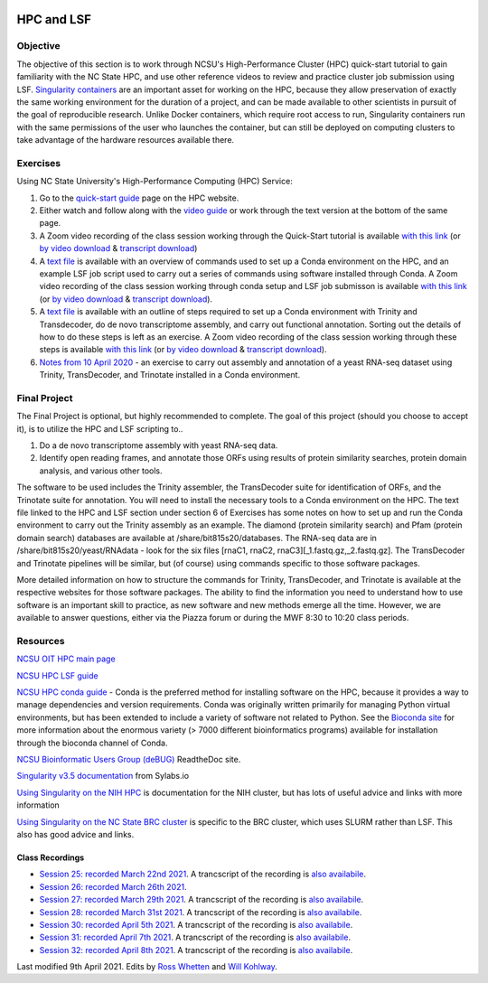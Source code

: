 .. image:: /Images/NC_State.gif
   :target: http://www.ncsu.edu


.. role:: bash(code)
   :language: bash


HPC and LSF
===========


Objective
*********

The objective of this section is to work through NCSU's High-Performance Cluster (HPC) quick-start tutorial to gain familiarity with the NC State HPC, and use other reference videos to review and practice cluster job submission using LSF. `Singularity containers <https://journals.plos.org/plosone/article?id=10.1371/journal.pone.0177459>`_ are an important asset for working on the HPC, because they allow preservation of exactly the same working environment for the duration of a project, and can be made available to other scientists in pursuit of the goal of reproducible research. Unlike Docker containers, which require root access to run, Singularity containers run with the same permissions of the user who launches the container, but can still be deployed on computing clusters to take advantage of the hardware resources available there.    


Exercises
*********

Using NC State University's High-Performance Computing (HPC) Service:

1. Go to the `quick-start guide <https://projects.ncsu.edu/hpc/Guide/index.php>`_ page on the HPC website.

2. Either watch and follow along with the `video guide <https://youtu.be/RXKzN3osLR8>`_ or work through the text version at the bottom of the same page.

3. A Zoom video recording of the class session working through the Quick-Start tutorial is available `with this link <https://ncsu.zoom.us/rec/play/upUqJOCpqG03HtKRtQSDAPB-W47oLqys1yMbrPUNzhnnUXILNQelb7NEYuAksjKwuIdXu_z0x_k4IH92?continueMode=true>`_ (or `by video download <https://drive.google.com/open?id=1mdUOXF80CeAm345lh6PIvftUuOV_Q-Jf>`_ & `transcript download <https://drive.google.com/open?id=1Y-DchMpqrMNv58Z03i-SRnrIZVhgb6eD>`_)

4. A `text file <https://drive.google.com/open?id=15_RzI6yQqB-BRUVYl70y6AucvhI8EfZQFbC64mUYJEU>`_ is available with an overview of commands used to set up a Conda environment on the HPC, and an example LSF job script used to carry out a series of commands using software installed through Conda. A Zoom video recording of the class session working through conda setup and LSF job submisson is available `with this link <https://ncsu.zoom.us/rec/play/uZZ-I7ihrmk3EoDDtgSDB_YtW461JqOs0nMd_KcFzx3hBndWYFf3NLVAYyzsdId1nlkPrQ2X1vQU9-c?continueMode=true>`_ (or `by video download <https://drive.google.com/open?id=19CTrmUv27c_upafnUEj2Y0g2kXKJdWzV>`_ & `transcript download <https://drive.google.com/open?id=1cXAYhbLFLma6ZSeRBQ1zm6dlyXa0d6g->`_).

5. A `text file <https://docs.google.com/document/d/1OIVhHsFscXNezba3KHaWEZ7svNq_jYotB9l3mvidfNA>`_ is available with an outline of steps required to set up a Conda environment with Trinity and Transdecoder, do de novo transcriptome assembly, and carry out functional annotation. Sorting out the details of how to do these steps is left as an exercise. A Zoom video recording of the class session working through these steps is available `with this link <https://ncsu.zoom.us/rec/play/uJModu75r2k3TNGV4QSDB_ItW43pK_-s0ihN-PANmk22WnlQNlf3YLYba-VII4xxRXa2x5abeHm2I9W-?continueMode=true>`_ (or `by video download <https://drive.google.com/open?id=1n017W53zp8ZoMc3arG7BW5z1IGwbgCWQ>`_ & `transcript download <https://drive.google.com/open?id=1WSk6MLEDpl0bfEKzsPSc_mzxq36v2kNV>`_).

6. `Notes from 10 April 2020 <https://docs.google.com/document/d/12MuVvPPCjbdK6mJHD5wMrBjmygx2ezm6RoaHB4yaXag>`_ - an exercise to carry out assembly and annotation of a yeast RNA-seq dataset using Trinity, TransDecoder, and Trinotate installed in a Conda environment.

Final Project
*************

The Final Project is optional, but highly recommended to complete. The goal of this project (should you choose to accept it), is to utilize the HPC and LSF scripting to.. 


1. Do a de novo transcriptome assembly with yeast RNA-seq data.

2. Identify open reading frames, and annotate those ORFs using results of protein similarity searches, protein domain analysis, and various other tools. 


The software to be used includes the Trinity assembler, the TransDecoder suite for identification of ORFs, and the Trinotate suite for annotation. You will need to install the necessary tools to a Conda environment on the HPC. The text file linked to the HPC and LSF section under section 6 of Exercises has some notes on how to set up and run the Conda environment to carry out the Trinity assembly as an example. The diamond (protein similarity search) and Pfam (protein domain search) databases are available at /share/bit815s20/databases. The RNA-seq data are in /share/bit815s20/yeast/RNAdata - look for the six files [rnaC1, rnaC2, rnaC3][_1.fastq.gz,_2.fastq.gz]. The TransDecoder and Trinotate pipelines will be similar, but (of course) using commands specific to those software packages.

More detailed information on how to structure the commands for Trinity, TransDecoder, and Trinotate is available at the respective websites for those software packages. The ability to find the information you need to understand how to use software is an important skill to practice, as new software and new methods emerge all the time. However, we are available to answer questions, either via the Piazza forum or during the MWF 8:30 to 10:20 class periods.



Resources
*********

`NCSU OIT HPC main page <https://projects.ncsu.edu/hpc/main.php>`_

`NCSU HPC LSF guide <https://projects.ncsu.edu/hpc/Documents/LSF.php>`_

`NCSU HPC conda guide <https://projects.ncsu.edu/hpc/Software/Apps.php?app=Conda>`_ - Conda is the preferred method for installing software on the HPC, because it provides a way to manage dependencies and version requirements. Conda was originally written primarily for managing Python virtual environments, but has been extended to include a variety of software not related to Python. See the `Bioconda site <https://bioconda.github.io/>`_ for more information about the enormous variety (> 7000 different bioinformatics programs) available for installation through the bioconda channel of Conda.

`NCSU Bioinformatic Users Group (deBUG) <https://ncsu-debug.readthedocs.io/en/latest/#>`_ ReadtheDoc site.

`Singularity v3.5 documentation <https://sylabs.io/guides/3.5/user-guide/>`_ from Sylabs.io

`Using Singularity on the NIH HPC <https://hpc.nih.gov/apps/singularity.html>`_ is documentation for the NIH cluster, but has lots of useful advice and links with more information

`Using Singularity on the NC State BRC cluster <https://brcwebportal.cos.ncsu.edu/cluster_workshop/doku.php?id=using_singularity>`_ is specific to the BRC cluster, which uses SLURM rather than LSF. This also has good advice and links.



Class Recordings
----------------

+   `Session 25: recorded March 22nd 2021 <https://drive.google.com/file/d/1h4cCZVNWg8HoySRCnNv08eAcFM6hRIYv/view?usp=sharing>`_. A trancscript of the recording is `also availabile <https://drive.google.com/file/d/1zpNSlXdMBVgRj9Ek6Uc--E9Md_LlBopv/view?usp=sharing>`_.
+   `Session 26: recorded March 26th 2021 <https://drive.google.com/file/d/19O_5BsQ3_WLJKasuKTFLaH-rOoy1cecU/view?usp=sharing>`_. 
+   `Session 27: recorded March 29th 2021 <https://drive.google.com/file/d/1H1aF_bPJrNtCiUYSOf2C_jS1KebFzLiD/view?usp=sharing>`_. A trancscript of the recording is `also availabile <https://drive.google.com/file/d/1k2M3ULhEYeJxLpjEVCKUsc3-NdxapW2l/view?usp=sharing>`_.
+   `Session 28: recorded March 31st 2021 <https://drive.google.com/file/d/1UR0KqRDp1lSj8RkJSB09cLqeKBULdER_/view?usp=sharing>`_. A trancscript of the recording is `also availabile <https://drive.google.com/file/d/1Y-vj0StT-3BuBsg7fHfAMjqlnstamRZd/view?usp=sharing>`_.
+   `Session 30: recorded April 5th 2021 <https://drive.google.com/file/d/189y0H8Ta9QNUGQY25Mg3FVz03ZcP2c68/view?usp=sharing>`_. A trancscript of the recording is `also availabile <https://drive.google.com/file/d/19ysg6ZcXxwUrnhc-Jj61PZOIxpHp_m8U/view?usp=sharing>`_.
+   `Session 31: recorded April 7th 2021 <https://drive.google.com/file/d/1CpLV0miX40Yay_yiuUWwqBlEU5NOrDaw/view?usp=sharing>`_. A trancscript of the recording is `also availabile <https://drive.google.com/file/d/1h29BOmaW9SUL-x_krRYetQlI-IroYXJK/view?usp=sharing>`_.
+   `Session 32: recorded April 8th 2021 <https://drive.google.com/file/d/1ugrRnCMCD-sBI_DP1gthSCGHAh6KVs8s/view?usp=sharing>`_. A trancscript of the recording is `also availabile <https://drive.google.com/file/d/1lpmnb_FloOWYoWFBVkeJNMQsI8ebQ81W/view?usp=sharing>`_.


Last modified 9th April 2021.
Edits by `Ross Whetten <https://github.com/rwhetten>`_ and `Will Kohlway <https://github.com/wkohlway>`_.
